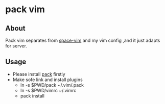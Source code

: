 * pack vim  

** About
 Pack vim separates from [[https://github.com/liuchengxu/space-vim][space-vim]] and my vim config ,and it just adapts for server.

** Usage
   * Please install [[https://github.com/maralla/pack][pack]] firstly
   * Make sofe link and install plugins
     * ln -s $PWD/pack ~/.vim/.pack
     * ln -s $PWD/vimrc ~/.vimrc 
     * pack install
       
